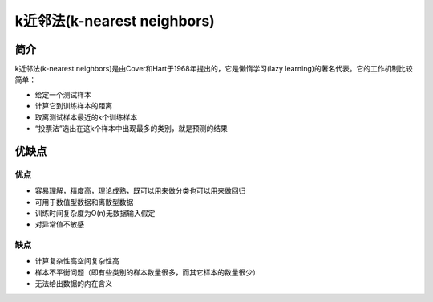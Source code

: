 k近邻法(k-nearest neighbors)
============================================================

简介
------------------------------------------------------------
k近邻法(k-nearest neighbors)是由Cover和Hart于1968年提出的，它是懒惰学习(lazy learning)的著名代表。它的工作机制比较简单：

- 给定一个测试样本
- 计算它到训练样本的距离
- 取离测试样本最近的k个训练样本
- “投票法”选出在这k个样本中出现最多的类别，就是预测的结果

优缺点
------------------------------------------------------------

优点
~~~~~~~~~~~~~~~~~~~~~~~~~~~~~~~~~~~~~~~~~~~~~~~~~~~~~~~~~~~~
- 容易理解，精度高，理论成熟，既可以用来做分类也可以用来做回归
- 可用于数值型数据和离散型数据
- 训练时间复杂度为O(n)无数据输入假定
- 对异常值不敏感

缺点
~~~~~~~~~~~~~~~~~~~~~~~~~~~~~~~~~~~~~~~~~~~~~~~~~~~~~~~~~~~~
- 计算复杂性高空间复杂性高
- 样本不平衡问题（即有些类别的样本数量很多，而其它样本的数量很少）
- 无法给出数据的内在含义
